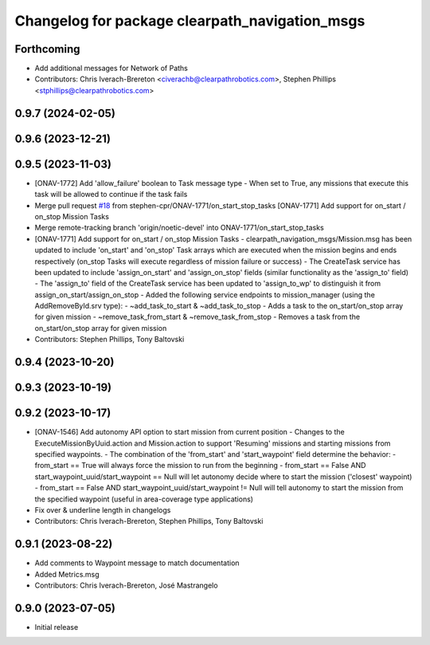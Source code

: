 ^^^^^^^^^^^^^^^^^^^^^^^^^^^^^^^^^^^^^^^^^^^^^^^
Changelog for package clearpath_navigation_msgs
^^^^^^^^^^^^^^^^^^^^^^^^^^^^^^^^^^^^^^^^^^^^^^^

Forthcoming
-----------
* Add additional messages for Network of Paths
* Contributors: Chris Iverach-Brereton <civerachb@clearpathrobotics.com>, Stephen Phillips <stphillips@clearpathrobotics.com>

0.9.7 (2024-02-05)
------------------

0.9.6 (2023-12-21)
------------------

0.9.5 (2023-11-03)
------------------
* [ONAV-1772] Add 'allow_failure' boolean to Task message type
  - When set to True, any missions that execute this task will be allowed to continue if the task fails
* Merge pull request `#18 <https://github.com/clearpathrobotics/clearpath_msgs/issues/18>`_ from stephen-cpr/ONAV-1771/on_start_stop_tasks
  [ONAV-1771] Add support for on_start / on_stop Mission Tasks
* Merge remote-tracking branch 'origin/noetic-devel' into ONAV-1771/on_start_stop_tasks
* [ONAV-1771] Add support for on_start / on_stop Mission Tasks
  - clearpath_navigation_msgs/Mission.msg has been updated to include 'on_start' and 'on_stop' Task arrays which are executed when the mission begins and ends respectively (on_stop Tasks will execute regardless of mission failure or success)
  - The CreateTask service has been updated to include 'assign_on_start' and 'assign_on_stop' fields (similar functionality as the 'assign_to' field)
  - The 'assign_to' field of the CreateTask service has been updated to 'assign_to_wp' to distinguish it from assign_on_start/assign_on_stop
  - Added the following service endpoints to mission_manager (using the AddRemoveById.srv type):
  - ~add_task_to_start & ~add_task_to_stop - Adds a task to the on_start/on_stop array for given mission
  - ~remove_task_from_start & ~remove_task_from_stop - Removes a task from the on_start/on_stop array for given mission
* Contributors: Stephen Phillips, Tony Baltovski

0.9.4 (2023-10-20)
------------------

0.9.3 (2023-10-19)
------------------

0.9.2 (2023-10-17)
------------------
* [ONAV-1546] Add autonomy API option to start mission from current position
  - Changes to the ExecuteMissionByUuid.action and Mission.action to support 'Resuming' missions and starting missions from specified waypoints.
  - The combination of the 'from_start' and 'start_waypoint' field determine the behavior:
  - from_start == True will always force the mission to run from the beginning
  - from_start == False AND start_waypoint_uuid/start_waypoint == Null will let autonomy decide where to start the mission ('closest' waypoint)
  - from_start == False AND start_waypoint_uuid/start_waypoint != Null will tell autonomy to start the mission from the specified waypoint (useful in area-coverage type applications)
* Fix over & underline length in changelogs
* Contributors: Chris Iverach-Brereton, Stephen Phillips, Tony Baltovski

0.9.1 (2023-08-22)
------------------
* Add comments to Waypoint message to match documentation
* Added Metrics.msg
* Contributors: Chris Iverach-Brereton, José Mastrangelo

0.9.0 (2023-07-05)
------------------
* Initial release

